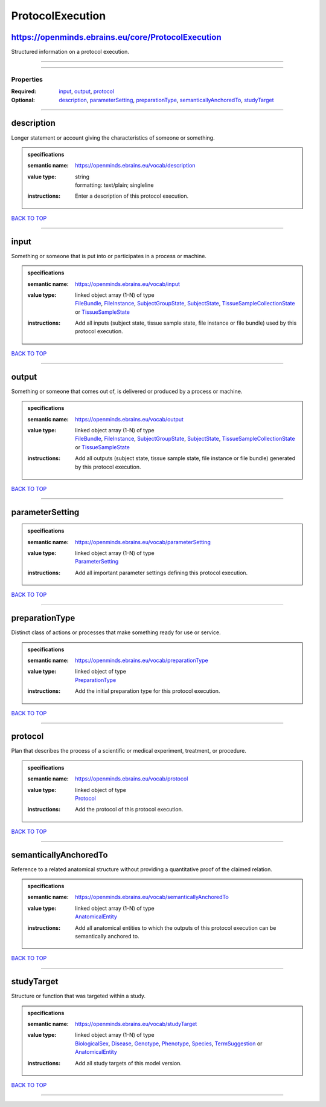 #################
ProtocolExecution
#################

https://openminds.ebrains.eu/core/ProtocolExecution
---------------------------------------------------

Structured information on a protocol execution.

------------

------------

**********
Properties
**********

:Required: `input <input_heading_>`_, `output <output_heading_>`_, `protocol <protocol_heading_>`_
:Optional: `description <description_heading_>`_, `parameterSetting <parameterSetting_heading_>`_, `preparationType <preparationType_heading_>`_, `semanticallyAnchoredTo <semanticallyAnchoredTo_heading_>`_, `studyTarget <studyTarget_heading_>`_

------------

.. _description_heading:

description
-----------

Longer statement or account giving the characteristics of someone or something.

.. admonition:: specifications

   :semantic name: https://openminds.ebrains.eu/vocab/description
   :value type: | string
                | formatting: text/plain; singleline
   :instructions: Enter a description of this protocol execution.

`BACK TO TOP <ProtocolExecution_>`_

------------

.. _input_heading:

input
-----

Something or someone that is put into or participates in a process or machine.

.. admonition:: specifications

   :semantic name: https://openminds.ebrains.eu/vocab/input
   :value type: | linked object array \(1-N\) of type
                | `FileBundle <https://openminds-documentation.readthedocs.io/en/v1.0/schema_specifications/core/data/fileBundle.html>`_, `FileInstance <https://openminds-documentation.readthedocs.io/en/v1.0/schema_specifications/core/data/fileInstance.html>`_, `SubjectGroupState <https://openminds-documentation.readthedocs.io/en/v1.0/schema_specifications/core/research/subjectGroupState.html>`_, `SubjectState <https://openminds-documentation.readthedocs.io/en/v1.0/schema_specifications/core/research/subjectState.html>`_, `TissueSampleCollectionState <https://openminds-documentation.readthedocs.io/en/v1.0/schema_specifications/core/research/tissueSampleCollectionState.html>`_ or `TissueSampleState <https://openminds-documentation.readthedocs.io/en/v1.0/schema_specifications/core/research/tissueSampleState.html>`_
   :instructions: Add all inputs (subject state, tissue sample state, file instance or file bundle) used by this protocol execution.

`BACK TO TOP <ProtocolExecution_>`_

------------

.. _output_heading:

output
------

Something or someone that comes out of, is delivered or produced by a process or machine.

.. admonition:: specifications

   :semantic name: https://openminds.ebrains.eu/vocab/output
   :value type: | linked object array \(1-N\) of type
                | `FileBundle <https://openminds-documentation.readthedocs.io/en/v1.0/schema_specifications/core/data/fileBundle.html>`_, `FileInstance <https://openminds-documentation.readthedocs.io/en/v1.0/schema_specifications/core/data/fileInstance.html>`_, `SubjectGroupState <https://openminds-documentation.readthedocs.io/en/v1.0/schema_specifications/core/research/subjectGroupState.html>`_, `SubjectState <https://openminds-documentation.readthedocs.io/en/v1.0/schema_specifications/core/research/subjectState.html>`_, `TissueSampleCollectionState <https://openminds-documentation.readthedocs.io/en/v1.0/schema_specifications/core/research/tissueSampleCollectionState.html>`_ or `TissueSampleState <https://openminds-documentation.readthedocs.io/en/v1.0/schema_specifications/core/research/tissueSampleState.html>`_
   :instructions: Add all outputs (subject state, tissue sample state, file instance or file bundle) generated by this protocol execution.

`BACK TO TOP <ProtocolExecution_>`_

------------

.. _parameterSetting_heading:

parameterSetting
----------------

.. admonition:: specifications

   :semantic name: https://openminds.ebrains.eu/vocab/parameterSetting
   :value type: | linked object array \(1-N\) of type
                | `ParameterSetting <https://openminds-documentation.readthedocs.io/en/v1.0/schema_specifications/core/research/parameterSetting.html>`_
   :instructions: Add all important parameter settings defining this protocol execution.

`BACK TO TOP <ProtocolExecution_>`_

------------

.. _preparationType_heading:

preparationType
---------------

Distinct class of actions or processes that make something ready for use or service.

.. admonition:: specifications

   :semantic name: https://openminds.ebrains.eu/vocab/preparationType
   :value type: | linked object of type
                | `PreparationType <https://openminds-documentation.readthedocs.io/en/v1.0/schema_specifications/controlledTerms/preparationType.html>`_
   :instructions: Add the initial preparation type for this protocol execution.

`BACK TO TOP <ProtocolExecution_>`_

------------

.. _protocol_heading:

protocol
--------

Plan that describes the process of a scientific or medical experiment, treatment, or procedure.

.. admonition:: specifications

   :semantic name: https://openminds.ebrains.eu/vocab/protocol
   :value type: | linked object of type
                | `Protocol <https://openminds-documentation.readthedocs.io/en/v1.0/schema_specifications/core/research/protocol.html>`_
   :instructions: Add the protocol of this protocol execution.

`BACK TO TOP <ProtocolExecution_>`_

------------

.. _semanticallyAnchoredTo_heading:

semanticallyAnchoredTo
----------------------

Reference to a related anatomical structure without providing a quantitative proof of the claimed relation.

.. admonition:: specifications

   :semantic name: https://openminds.ebrains.eu/vocab/semanticallyAnchoredTo
   :value type: | linked object array \(1-N\) of type
                | `AnatomicalEntity <https://openminds-documentation.readthedocs.io/en/v1.0/schema_specifications/SANDS/anatomicalEntity.html>`_
   :instructions: Add all anatomical entities to which the outputs of this protocol execution can be semantically anchored to.

`BACK TO TOP <ProtocolExecution_>`_

------------

.. _studyTarget_heading:

studyTarget
-----------

Structure or function that was targeted within a study.

.. admonition:: specifications

   :semantic name: https://openminds.ebrains.eu/vocab/studyTarget
   :value type: | linked object array \(1-N\) of type
                | `BiologicalSex <https://openminds-documentation.readthedocs.io/en/v1.0/schema_specifications/controlledTerms/biologicalSex.html>`_, `Disease <https://openminds-documentation.readthedocs.io/en/v1.0/schema_specifications/controlledTerms/disease.html>`_, `Genotype <https://openminds-documentation.readthedocs.io/en/v1.0/schema_specifications/controlledTerms/genotype.html>`_, `Phenotype <https://openminds-documentation.readthedocs.io/en/v1.0/schema_specifications/controlledTerms/phenotype.html>`_, `Species <https://openminds-documentation.readthedocs.io/en/v1.0/schema_specifications/controlledTerms/species.html>`_, `TermSuggestion <https://openminds-documentation.readthedocs.io/en/v1.0/schema_specifications/controlledTerms/termSuggestion.html>`_ or `AnatomicalEntity <https://openminds-documentation.readthedocs.io/en/v1.0/schema_specifications/SANDS/anatomicalEntity.html>`_
   :instructions: Add all study targets of this model version.

`BACK TO TOP <ProtocolExecution_>`_

------------


